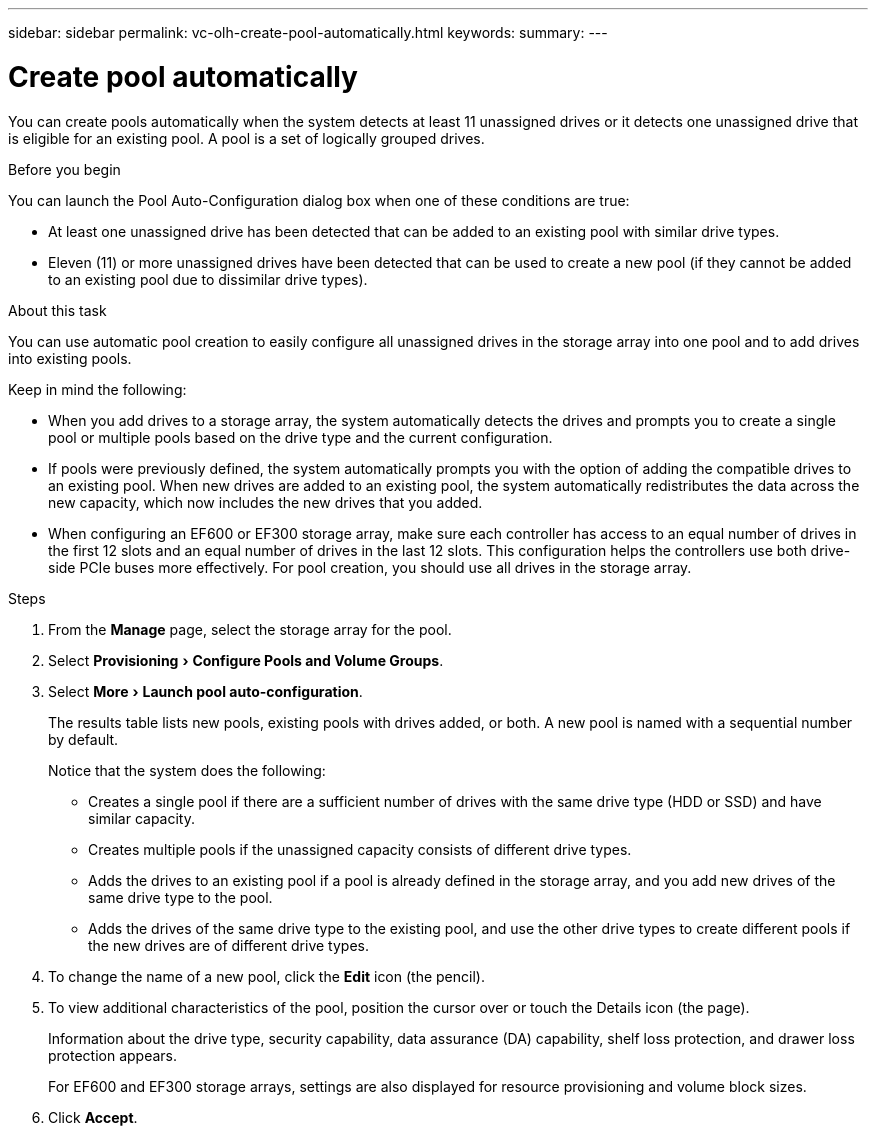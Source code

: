 ---
sidebar: sidebar
permalink: vc-olh-create-pool-automatically.html
keywords:
summary:
---

= Create pool automatically
:experimental:
:hardbreaks:
:nofooter:
:icons: font
:linkattrs:
:imagesdir: ./media/

[.lead]
You can create pools automatically when the system detects at least 11 unassigned drives or it detects one unassigned drive that is eligible for an existing pool. A pool is a set of logically grouped drives.

.Before you begin

You can launch the Pool Auto-Configuration dialog box when one of these conditions are true:

* At least one unassigned drive has been detected that can be added to an existing pool with similar drive types.
* Eleven (11) or more unassigned drives have been detected that can be used to create a new pool (if they cannot be added to an existing pool due to dissimilar drive types).

.About this task

You can use automatic pool creation to easily configure all unassigned drives in the storage array into one pool and to add drives into existing pools.

Keep in mind the following:

* When you add drives to a storage array, the system automatically detects the drives and prompts you to create a single pool or multiple pools based on the drive type and the current configuration.
* If pools were previously defined, the system automatically prompts you with the option of adding the compatible drives to an existing pool. When new drives are added to an existing pool, the system automatically redistributes the data across the new capacity, which now includes the new drives that you added.
* When configuring an EF600 or EF300 storage array, make sure each controller has access to an equal number of drives in the first 12 slots and an equal number of drives in the last 12 slots. This configuration helps the controllers use both drive-side PCIe buses more effectively. For pool creation, you should use all drives in the storage array.

.Steps

. From the *Manage* page, select the storage array for the pool.
. Select menu:Provisioning[Configure Pools and Volume Groups].
. Select menu:More[Launch pool auto-configuration].
+
The results table lists new pools, existing pools with drives added, or both. A new pool is named with a sequential number by default.
+
Notice that the system does the following:

** Creates a single pool if there are a sufficient number of drives with the same drive type (HDD or SSD) and have similar capacity.
** Creates multiple pools if the unassigned capacity consists of different drive types.
** Adds the drives to an existing pool if a pool is already defined in the storage array, and you add new drives of the same drive type to the pool.
** Adds the drives of the same drive type to the existing pool, and use the other drive types to create different pools if the new drives are of different drive types.

. To change the name of a new pool, click the *Edit* icon (the pencil).
. To view additional characteristics of the pool, position the cursor over or touch the Details icon (the page).
+
Information about the drive type, security capability, data assurance (DA) capability, shelf loss protection, and drawer loss protection appears.
+
For EF600 and EF300 storage arrays, settings are also displayed for resource provisioning and volume block sizes.

. Click *Accept*.
